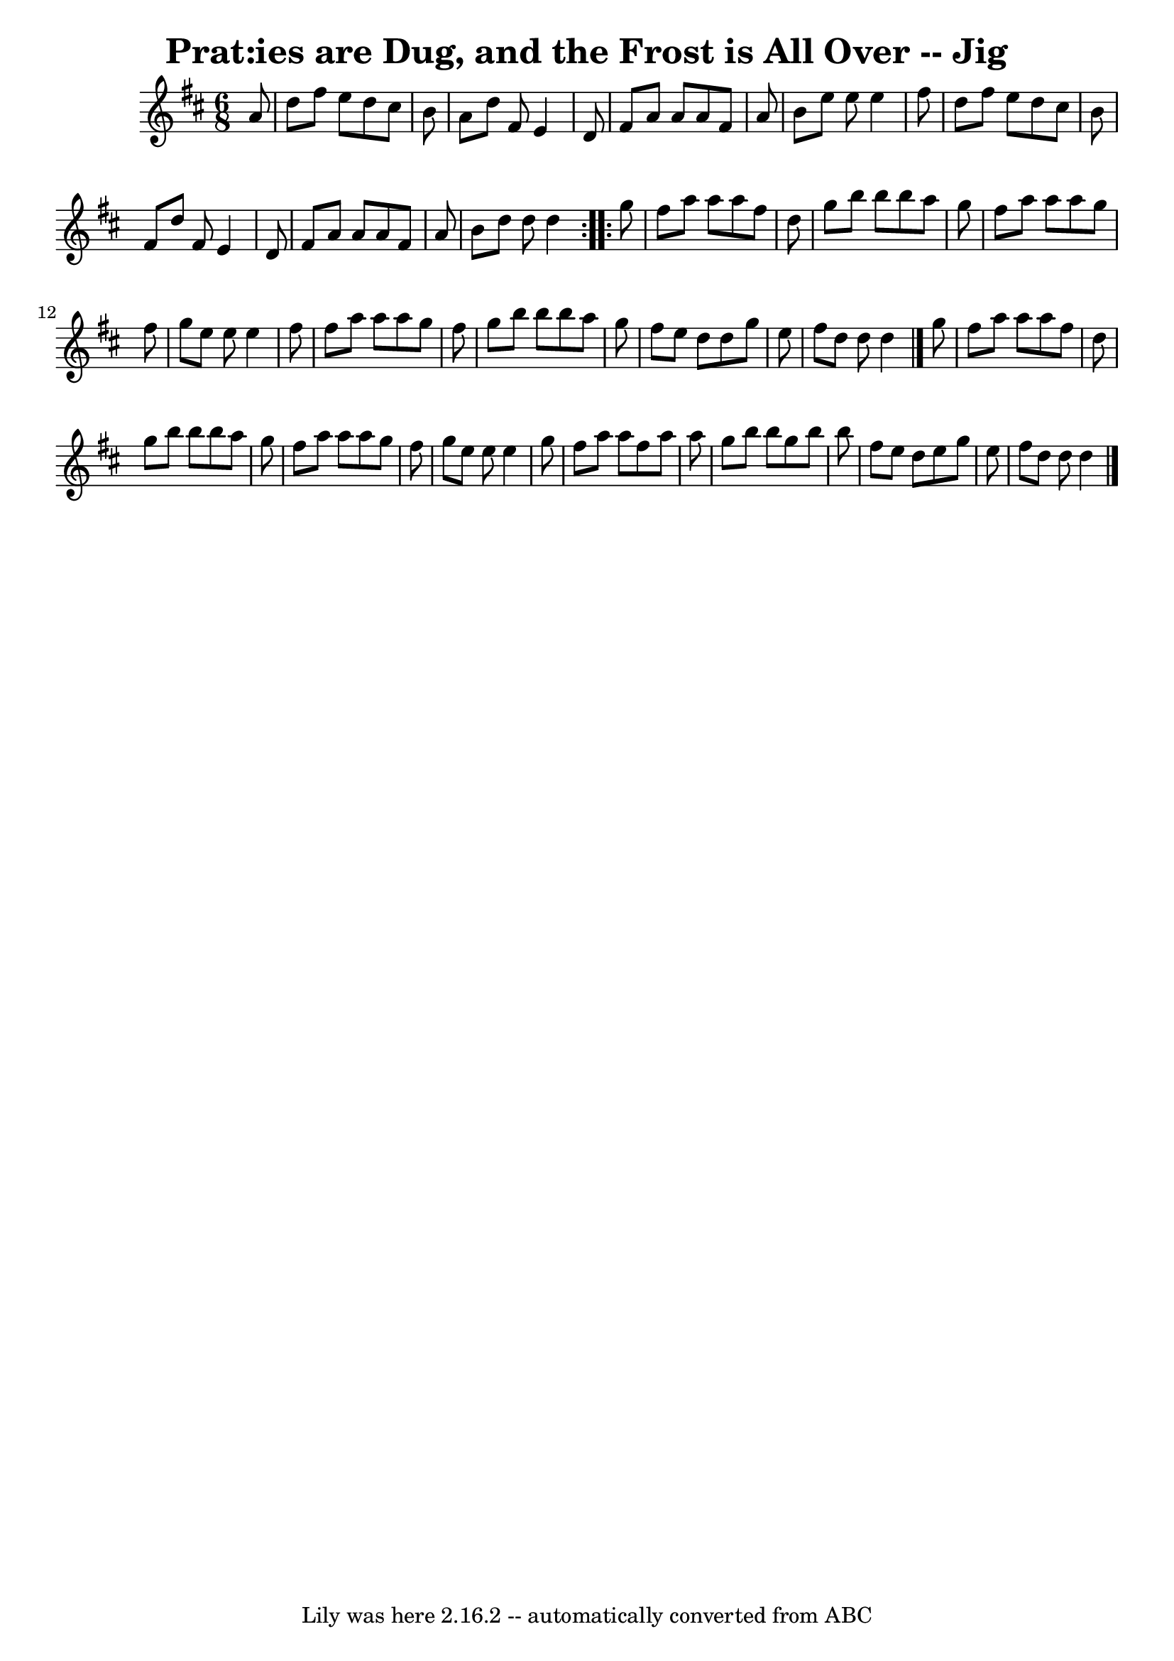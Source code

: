 \version "2.7.40"
\header {
	book = "Ryan's Mammoth Collection"
	crossRefNumber = "1"
	footnotes = "\\\\111 621"
	tagline = "Lily was here 2.16.2 -- automatically converted from ABC"
	title = "Prat:ies are Dug, and the Frost is All Over -- Jig"
}
voicedefault =  {
\set Score.defaultBarType = "empty"

\repeat volta 2 {
\time 6/8 \key d \major   a'8  \bar "|"     d''8    fis''8    e''8    d''8    
cis''8    b'8    \bar "|"   a'8    d''8    fis'8    e'4    d'8    \bar "|"   
fis'8    a'8    a'8    a'8    fis'8    a'8    \bar "|"   b'8    e''8    e''8    
e''4    fis''8    \bar "|"     d''8    fis''8    e''8    d''8    cis''8    b'8  
  \bar "|"   fis'8    d''8    fis'8    e'4    d'8    \bar "|"   fis'8    a'8    
a'8    a'8    fis'8    a'8    \bar "|"   b'8    d''8    d''8    d''4  }     
\repeat volta 2 {   g''8  \bar "|"     fis''8    a''8    a''8    a''8    fis''8 
   d''8    \bar "|"   g''8    b''8    b''8    b''8    a''8    g''8    \bar "|"  
 fis''8    a''8    a''8    a''8    g''8    fis''8    \bar "|"   g''8    e''8    
e''8    e''4    fis''8    \bar "|"     fis''8    a''8    a''8    a''8    g''8   
 fis''8    \bar "|"   g''8    b''8    b''8    b''8    a''8    g''8    \bar "|"  
 fis''8    e''8    d''8    d''8    g''8    e''8    \bar "|"   fis''8    d''8    
d''8    d''4  \bar "|."     g''8  \bar "|"     fis''8    a''8    a''8    a''8   
 fis''8    d''8    \bar "|"   g''8    b''8    b''8    b''8    a''8    g''8    
\bar "|"   fis''8    a''8    a''8    a''8    g''8    fis''8    \bar "|"   g''8  
  e''8    e''8    e''4    g''8    \bar "|"     fis''8    a''8    a''8    fis''8 
   a''8    a''8    \bar "|"   g''8    b''8    b''8    g''8    b''8    b''8    
\bar "|"   fis''8    e''8    d''8    e''8    g''8    e''8    \bar "|"   fis''8  
  d''8    d''8    d''4  \bar "|."   }
}

\score{
    <<

	\context Staff="default"
	{
	    \voicedefault 
	}

    >>
	\layout {
	}
	\midi {}
}
